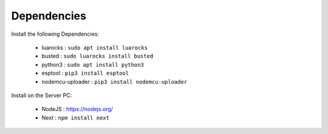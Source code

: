 ============
Dependencies
============

Install the following Dependencies:

    * luarocks : ``sudo apt install luarocks``
    * busted : ``sudo luarocks install busted``
    * python3 : ``sudo apt install python3``
    * esptool : ``pip3 install esptool``
    * nodemcu-uploader : ``pip3 install nodemcu-uploader``

Install on the Server PC:

    * NodeJS : https://nodejs.org/
    * Next : ``npm install next``